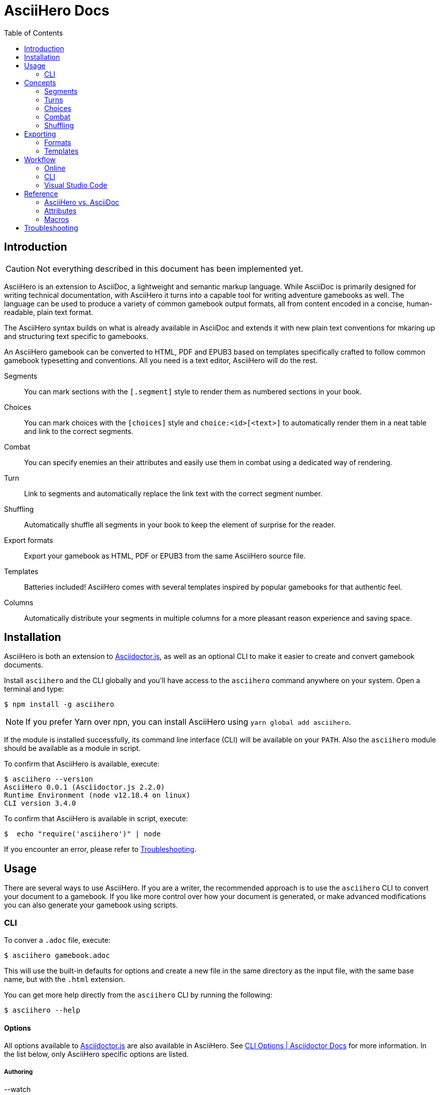= AsciiHero Docs
:doctype: book
:toc: left
:source-highlighter: highlight.js
:icons: font

== Introduction

CAUTION: Not everything described in this document has been implemented yet.

AsciiHero is an extension to AsciiDoc, a lightweight and semantic markup language.
While AsciiDoc is primarily designed for writing technical documentation, with AsciiHero it turns into a capable tool for writing adventure gamebooks as well.
The language can be used to produce a variety of common gamebook output formats, all from content encoded in a concise, human-readable, plain text format.

The AsciiHero syntax builds on what is already available in AsciiDoc and extends it with new plain text conventions for mkaring up and structuring text specific to gamebooks.

An AsciiHero gamebook can be converted to HTML, PDF and EPUB3 based on templates specifically crafted to follow common gamebook typesetting and conventions.
All you need is a text editor, AsciiHero will do the rest.

Segments:: You can mark sections with the `[.segment]` style to render them as numbered sections in your book.
Choices:: You can mark choices with the `[choices]` style and `choice:<id>[<text>]` to automatically render them in a neat table and link to the correct segments.
Combat:: You can specify enemies an their attributes and easily use them in combat using a dedicated way of rendering.
Turn:: Link to segments and automatically replace the link text with the correct segment number.
Shuffling:: Automatically shuffle all segments in your book to keep the element of surprise for the reader.
Export formats:: Export your gamebook as HTML, PDF or EPUB3 from the same AsciiHero source file.
Templates:: Batteries included! AsciiHero comes with several templates inspired by popular gamebooks for that authentic feel.
Columns:: Automatically distribute your segments in multiple columns for a more pleasant reason experience and saving space.

== Installation

AsciiHero is both an extension to link:https://github.com/asciidoctor/asciidoctor.js[Asciidoctor.js], as well as an optional CLI to make it easier to create and convert gamebook documents.

Install `asciihero` and the CLI globally and you'll have access to the `asciihero` command anywhere on your system.
Open a terminal and type:

[source,console]
$ npm install -g asciihero

NOTE: If you prefer Yarn over npn, you can install AsciiHero using `yarn global add asciihero`.

If the module is installed successfully, its command line interface (CLI) will be available on your `PATH`.
Also the `asciihero` module should be available as a module in script.

To confirm that AsciiHero is available, execute:

[source,console]
$ asciihero --version
AsciiHero 0.0.1 (Asciidoctor.js 2.2.0)
Runtime Environment (node v12.18.4 on linux)
CLI version 3.4.0

To confirm that AsciiHero is available in script, execute:

[source,console]
$  echo "require('asciihero')" | node

If you encounter an error, please refer to <<troubleshooting>>.

== Usage

There are several ways to use AsciiHero.
If you are a writer, the recommended approach is to use the `asciihero` CLI to convert your document to a gamebook.
If you like more control over how your document is generated, or make advanced modifications you can also generate your gamebook using scripts.

=== CLI

To conver a `.adoc` file, execute:

[source,console]
$ asciihero gamebook.adoc

This will use the built-in defaults for options and create a new file in the same directory as the input file, with the same base name, but with the `.html` extension.

You can get more help directly from the `asciihero` CLI by running the following:

[source,console]
$ asciihero --help

[#cli-options]
==== Options

All options available to link:https://docs.asciidoctor.org/asciidoctor.js/latest/[Asciidoctor.js] are also available in AsciiHero. See link:https://docs.asciidoctor.org/asciidoctor.js/latest/cli/options/[CLI Options | Asciidoctor Docs] for more information.
In the list below, only AsciiHero specific options are listed.

===== Authoring

--watch:: Watch files and automatically convert them when they change.

===== Document Conversion

---format=FORMAT:: Output format of the `OUT_FILE` to be written. Can be one of `pdf`, `epub` or `html`. See <<formats>> for details about each format.
---style=STYLE:: Output style of the `OUT_FILE`. It influences how the gamebook will look. See <<templates>> for available options, and more details about each style.

===== Development

--debug-output:: Also write any intermediate formats to disk, not only the target format. E.g. for `PDF` it will also write the `.html` to the disk.

==== Script

AsciiHero is an extension link:https://docs.asciidoctor.org/asciidoctor.js/latest/[Asciidoctor.js] and does not provide much of an API on it's own.
In order to use it, simple `require` or `import` the `asciihero` module and register it as an extension

[source,javascript]
----
const Asciidoctor = require('asciidoctor')
const asciihero = require('asciihero') <1>

const asciidoctor = Asciidoctor()
asciihero.register(asciidoctor.Extensions) <2>
----
<1> Import `asciihero`, this module contains all the extension introduced by AsciiHero.
<2> Register `AsciiHero` as an extension to `asciidoctor`. Not all extensions will be available when you convert a document.

== Concepts

AsciiHero comes with a collection of new styles, roles and macros in order to add more semantics appropriate for a gamebook.
All of it is compatible with AsciiDoc's standard way of doing this, AsciiHero will make sure everything is rendered how it should be.

This section describes the core concepts of AsciiHero that make up your gamebook.

=== Segments

A gamebook is often devided in numbered section.
The player reads one section, and then follows the instructions to turn to the next numbered section.
In AsciiHero, these are called segments.

Any section can be a segment, all they need is the `[.segment]` style in order to be recognized.
Once you have marked a section as a `[.segment]`, several things will happen.

[source,asciidoc]
----
[.segment] <1>
=== some_id <2>
You are in a cold and dark cave. From up ahead, you hear the wind howling at you, almost as if to taunt you. What do you do? <3>
----
<1> Style
<2> ID
<3> Content

// TODO: Screenshot of output

The major different between a `[.segment]` and a normal section is that for segments the title (what you put after `===`) is actually the ID. You can refer to this ID using the `choice:[]` and `turn:[]` macros.
When you render your gamebook, the ID will be replaced with a number to help the reader navigate the sections of your adventure.

// TODO: Cross ref the macros

=== Turns

Use `turn:<id>[]` to reference a `[.segment]`.
The `<id>` corresponds to the `<id>` (or title) of any `[.segment]` you have defined.
AsciiHero will automatically link it for you and replace the text with the number of the segment.

[source,asciidoc]
----
[.segment]
=== rocky_road
You hear a faint buzz in the distance. Do you want to investigate, turn to turn:bees[]. Or turn to turn:bandit_road_encounter[] if you'd rather press on.

[.segment]
=== bandit_road_encounter

You press on ahead until you are stopped by a stout, but friendly looking fellow.

[.segment]
=== bees

OH, NO, NOT THE BEES! NOT THE BEES! AAAAAHHHHH! OH, THEY'RE IN MY EYES! MY EYES! AAAAHHHHH! AAAAAGGHHH!

You are dead.
----

Thsi means that while writing you can use convenient and easy to remember segment IDs that you define yourself.
When converting your document AsciiDoc will turn the above into the following:

[example]
====
TODO: Show how the inline turn macro has been replaced by a xref to the correct segment, with the title as the text.
====

[#choices]
=== Choices

A gamebook can't exist without choices.
AsciiHero supports two ways of defining choices, often you would probably use both.
You can use the `turn:[]` inline macro on it's own anywhere in your text.
Or, if you want to offer the player a list of choices, you can use an unordered list styled with `choices` containing items using the `choice:[]` macro.

WARNING: Only `choice:[]` macro list items are valid in `[choices]` lists. AsciiHero will ignore any items that aren't valid.

[source,asciidoc]
----
[choices]
* choice:test_1[North?]
* choice:test_2[South?]
----

In the case of `[choices]`, every choice in the list will be rendered in a special, consistent format based on the template you have selected.
It is often recommended to use `[choices]` if there are many choices to choose from, of if they occur often, such as directional navigation.

[example]
====
TODO: Show how the list is replaced with a table containing all the options.
====

If you want you choices a but more free-flowing, you can use the `turn:[]` macro instead (see <<macros>>).

// TODO: Cross ref the macros.

[#combat]
=== Combat

A gamebook can not exist without combat.
AsciiHero contains some tools to render and manage common markup used for combat.

WARNING: Only `enemy:[]` macro list items are valid in `[combat]` lists. AsciiHero will ignore any items that aren't valid.

[source,asciidoc]
----
= My Gamebook
:asciihero-combat-attributes: strength, dexterity <1>

[combat] <2>
* enemy:Goblin[strength=12, dexterity=10] <3>
* enemy:Goblin[strength=4, dexterity=3]
----
<1> You must declare which attributes are available for all enemies. This determines which attributes will be rendered.
<2> Add the `[combat]` style to an unordered list to tell AsciiHero to render it in the special combat format.
<3> List each enemy in this fight, each attribute value can be specified in a comma-separated list.

This simple list will then render as a special block according to your selected template style.

[example]
====
TODO: Show how the combat list is rendered.
====

[#shuffling]
=== Shuffling

AsciiHero can automatically shuffle segments for you so that reader are less likely to accidentally (or purposely) catch a glimpse of related future outcomes.
You can choose how AsciiDoc does this by setting the `:asciihero-shuffle-style:` attribute at the top of you document, or by supplying it using the CLI.

[source,asciidoc]
----
= My Gamebook
:asciihero-shuffle-style: random
----

The following shuffling styles are available:

[cols="1,1",frame=none,grid=rows]
|===
|Style |Notes

| <<shuffle-none>>
| Segments will not be shuffled. All segments will remain where they are.

| <<shuffle-random>>
| Segments will be shuffled randomly. Only the first and last segments in a section will remain where they are.
|===

[#shuffle-none]
==== none

[source,asciidoc]
----
= My Gamebook
:asciihero-shuffle-style: none
----

In this case AsciiHero will leave all your segments exactly where they are.
This gives you the freedom to lay out the segments exactly how you want.

[#shuffle-random]
==== random

[source,asciidoc]
----
= My Gamebook
:asciihero-shuffle-style: random
----

This is the default shuffling option.
In this case AsciiHero will go through all your segments and randomly shuffle them within their parent section.
It will make sure that the first segment, and the last segment you defined in your document as kept at the same position so that your gamebook can still have a clear start and ending.

Finally it goes through all segments again, and re-assigns segment numbers to them so that they are still in order.
This way, the contents of your section will appear to have moved, but all section numbers are still in numerical order so that your reader can easily find the numbered sections they are looking for.

== Exporting

Exporting means to convert your AsciiHero document and turn it into something that is appropriate for reading by anyone.
AsciiHero comes with support for a couple of formats and styles.

The format is the type of file that your gamebook will be exported to, such as `.pdf`, `.epub` or `.html`.

The style determines how your gamebook will look.
AsciiHero comes with a couple of styles inspired by popular gamebooks.
But you can also add your own custom formats.

[#formats]
=== Formats

==== PDF

CAUTION: Export to PDF is not supported yet.

AsciiHero's primary focus is the Portable Document Format, or more commonly known as PDF.
This export format is most appropriate for when you want to print your gamebook by yourself, or at a print shop.

It can also work for reading digitally such as on tablets, computers and even some modern e-readers.

// TODO: List any EPUB specific options

==== EPUB

CAUTION: Export to EPUB is not supported yet.

AsciiHero can also export your document as an EPUB2 or EPUB3 compatible file.
This export format is most appropriate for when you want to distribute your gamebook for reading digitally on e-readers.

// TODO: List any EPUB specific options

==== HTML

CAUTION: Export to HTML is not supported yet.

AsciiHero can also export your gamebook as HTML.
This export format is most appropriate for when you want to distribute your gamebook for reading digitally on tablets, or computers.

AsciiHero will create a single page with link:https://notimetoplay.org/engines/ramus/index.html[Ramus] embedded in order for a self-contained gamebook in a single web page.

INFO: AsciiHero actually uses HTML for it's PDF and EPUB formats as well. If you just want to see the HTML for debugging purposes, use the `debug` flag or option instead.

AsciiHero's primary focus is print-media, and traditional non-multimedia formats.
If you are looking to create more modern and interactive experiences, see link:https://www.ifwiki.org/Authoring_systems_for_browsers[Authoring systems for browsers] for much more capable systems that you might want to consider first.

[#templates]
=== Templates

Templates influence how the exported format looks like together with the chosen export format.
AsciiHero comes with a couple of templates inspired by popular gamebooks, but you can also supply your own custom template.

[cols="1,1,1,1"]
|===
| | PDF | EPUB | HTML

| <<template-proteus>>
| ✅
| ✅
| ✅

| <<template-fighting-fantasy>>
| ✅
| ✅
| 

| <<template-custom>>
| ✅
| ✅
| ✅
|===

[#template-proteus]
==== Fabled Lands

TODO: Template inspired by Fabled Lands.

* Segments are rendered in two columns.

[#template-fighting-fantasy]
==== Fighting Fantasy

TODO: Templates inspired by the Fighting Fantasy series.

* Segments are rendered in one column.

[#template-custom]
==== Custom

If the built-in templates do not align with your needs you may decide to implement your custom templates.
If you go this route though, it is good to know that AsciiHero HTML for all current output formats.
But due to the way the final output formats work, each format has their own set of templates.

Other than that, templates work the same as they do for link:https://docs.asciidoctor.org/asciidoctor.js/latest/[Asciidoctor.js].
See link:https://docs.asciidoctor.org/asciidoctor.js/latest/extend/converter/template-converter/[Template Converter] on the link:https://docs.asciidoctor.org/asciidoctor.js/latest/[Asciidoctor.js] documentation for more information.

If you're not familiar with CSS for printed media you might want to refer to https://pagedjs.org/documentation/[paged.js] and https://www.smashingmagazine.com/2015/01/designing-for-print-with-css/[Designing For Print With CSS] by Rachel Andrew.

== Workflow

TODO: Explain how to set up VSCode for authoring gamebooks with the `asciihero` CLI.

=== Online

CAUTION: This workflow is not implemented yet.

The workflow that requires the least amount of setup is the online workflow.
Simply browse to link:editor.asciihero.se[] to open the online editor and you're ready to go.

Your story will be uploaded and stored on the server, converted to the desired output format and displayed on the same page.
If you prefer not to share your gamebook with the server, use the <<workflow-cli>> or <<workflow-vscode>> workflows instead.

[#workflow-cli]
=== CLI

CAUTION: This workflow has not been tested yet.

The workflow that requires very little setup is the `CLI` workflow.
In this workflow you can use your favourite text editor, and the CLI will automatically export you gamebook every time it detects a change.

Simple run the following:

[source,console]
$ asciihero --watch gamebook.adoc

AsciiHero will automatically rebuild your gamebook using the default options.
The `--watch` flag is just an additional flag, all other <<cli-options,CLI flags>> are also still available.

[#workflow-vscode]
=== Visual Studio Code

CAUTION: This workflow has not been tested yet.

If you prefer a more intergrated working environment, you can setup link:https://code.visualstudio.com/[Visual Studio Code] (VSCode) together with the link:https://marketplace.visualstudio.com/items?itemName=asciidoctor.asciidoctor-vscode[AsciiDoc] extension.

In order for the VSCode extension to recognize the AsciiHero extension you need to put the extension code in a specific place in your workspace.
Run the following download AsciiHero extension files in the right place:

[source,console]
$ curl -o .asciidoctor/lib/asciihero

When you use the AsciiDoc preview feature from within the editor now, all AsciiHero should work as expected.
In this mode, AsciiHero will use the PDF debug output format which should give a somewhat accurate representation of what the final PDF output will look like.

// TODO: Actually supply proper command.

NOTE: You are not limited to VSCode. Any text-editor that has support for Asciidoctor.js and extensions can be used. See link:https://docs.asciidoctor.org/asciidoctor/latest/tooling/[AsciiDoc Tooling] for some inspiration.

== Reference

=== AsciiHero vs. AsciiDoc

AsciiHero is an extension to AsciiDoc.
That means that anything that you can do in AsciiDoc, you can do in AsciiHero.
AsciiDoc will perform the bulk of the work, and AsciiHero fills in the gaps to make it quicker and easier to create gamebooks.

If you are new to both, it's recommended to use the link:https://docs.asciidoctor.org/asciidoc/latest/[AsciiDoc Language Documentation] together with this guide.

=== Attributes

[cols="1,1,1,1,1",frame=none,grid=rows]
|===
|Name |Allowable Values |Modifiable |API/CLI Only |Notes

|`asciihero-combat-attributes`
| _comma-separated list of attributes_
| Yes
| No
| List of attributes for enemies when rendering a combat block.

|`gamebook-shuffle-algorithm`
|`none` +
`random`
|Yes
|No
|Algorithm to use when shuffling the segments in the document. See <<shuffling>> for more information.

|`asciihero-segment-title`
|`title` +
`number`
| Yes
| No
| Sets whether to show segment as titles (for debugging), or number (default).
|===

[#macros]
=== Macros

[cols="1,1,1",frame=none,grid=rows]
|===
|Macro |Type |Notes

| `turn:<id>[]`
| `inline`
|Renders a cross-reference link to the segment referenced to with `<id`> and replaces the text with that segment's number.

| `turnto:<id>[<text>]`
| `inline`
|Like `turn:<id>[]` but prefixes the text with `turn to` or if `<text>` is supplied with `<text> (turn to #)`.

| `enemy:<name>[[name=<name>,][<attribute_id>=<attribute_value>]...]`
| `inline`
| Creates an enemy inside a combat list. It must be used together with a unordered list styled with `[combat]`. See <<combat>> for more information.

| `choice:<segment_id>[<text>]`
| `inline`
| Creates a choice inside a choices list. It must be used together with an unordered list styled with `[choices]`. See <<choices>> for more information.

|===

[#troubleshooting]
== Troubleshooting

TODO
